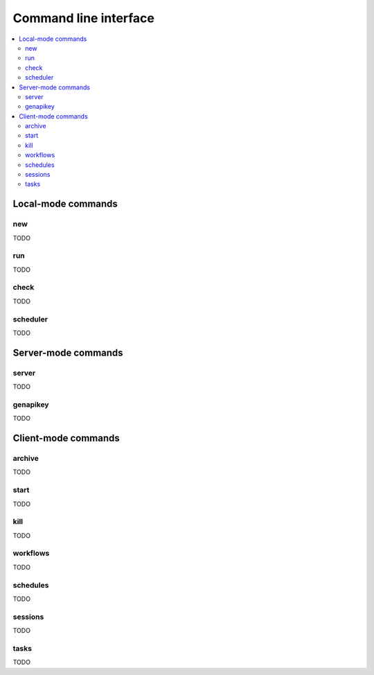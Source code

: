 Command line interface
==================================

.. contents::
   :local:


Local-mode commands
----------------------------------

new
~~~~~~~~~~~~~~~~~~~~~~~~~~~~~~~~~~

TODO

run
~~~~~~~~~~~~~~~~~~~~~~~~~~~~~~~~~~

TODO

check
~~~~~~~~~~~~~~~~~~~~~~~~~~~~~~~~~~

TODO

scheduler
~~~~~~~~~~~~~~~~~~~~~~~~~~~~~~~~~~

TODO

Server-mode commands
----------------------------------

server
~~~~~~~~~~~~~~~~~~~~~~~~~~~~~~~~~~

TODO

genapikey
~~~~~~~~~~~~~~~~~~~~~~~~~~~~~~~~~~

TODO

Client-mode commands
----------------------------------

archive
~~~~~~~~~~~~~~~~~~~~~~~~~~~~~~~~~~

TODO

start
~~~~~~~~~~~~~~~~~~~~~~~~~~~~~~~~~~

TODO

kill
~~~~~~~~~~~~~~~~~~~~~~~~~~~~~~~~~~

TODO

workflows
~~~~~~~~~~~~~~~~~~~~~~~~~~~~~~~~~~

TODO

schedules
~~~~~~~~~~~~~~~~~~~~~~~~~~~~~~~~~~

TODO

sessions
~~~~~~~~~~~~~~~~~~~~~~~~~~~~~~~~~~

TODO

tasks
~~~~~~~~~~~~~~~~~~~~~~~~~~~~~~~~~~

TODO

